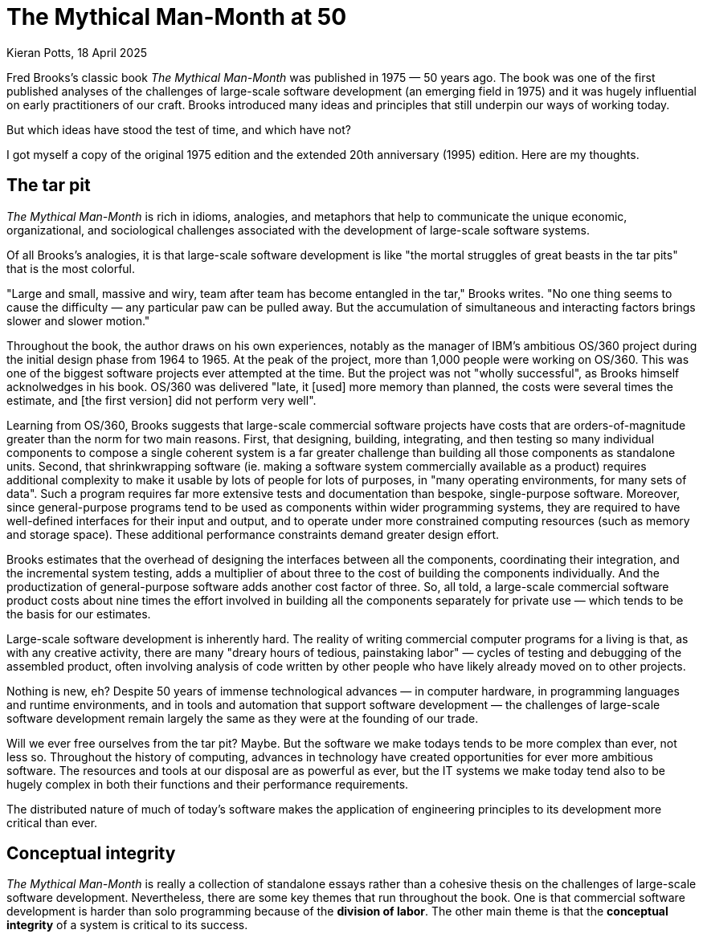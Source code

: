 = The Mythical Man-Month at 50
Kieran Potts, 18 April 2025
:description: Fred Brooks's classic book The Mythical Man-Month was published 50 years ago. It was hugely influentual on the then-nascent discipline of software development. How does it stand up today?
:docinfo: shared
:nofooter:

Fred Brooks's classic book _The Mythical Man-Month_ was published in 1975 — 50 years ago. The book was one of the first published analyses of the challenges of large-scale software development (an emerging field in 1975) and it was hugely influential on early practitioners of our craft. Brooks introduced many ideas and principles that still underpin our ways of working today.

But which ideas have stood the test of time, and which have not?

I got myself a copy of the original 1975 edition and the extended 20th anniversary (1995) edition. Here are my thoughts.

== The tar pit

_The Mythical Man-Month_ is rich in idioms, analogies, and metaphors that help to communicate the unique economic, organizational, and sociological challenges associated with the development of large-scale software systems.

Of all Brooks's analogies, it is that large-scale software development is like "the mortal struggles of great beasts in the tar pits" that is the most colorful.

// TODO: Reproduce cover image.

"Large and small, massive and wiry, team after team has become entangled in the tar," Brooks writes. "No one thing seems to cause the difficulty — any particular paw can be pulled away. But the accumulation of simultaneous and interacting factors brings slower and slower motion."

Throughout the book, the author draws on his own experiences, notably as the manager of IBM's ambitious OS/360 project during the initial design phase from 1964 to 1965. At the peak of the project, more than 1,000 people were working on OS/360. This was one of the biggest software projects ever attempted at the time. But the project was not "wholly successful", as Brooks himself acknolwedges in his book. OS/360 was delivered "late, it [used] more memory than planned, the costs were several times the estimate, and [the first version] did not perform very well".

Learning from OS/360, Brooks suggests that large-scale commercial software projects have costs that are orders-of-magnitude greater than the norm for two main reasons. First, that designing, building, integrating, and then testing so many individual components to compose a single coherent system is a far greater challenge than building all those components as standalone units. Second, that shrinkwrapping software (ie. making a software system commercially available as a product) requires additional complexity to make it usable by lots of people for lots of purposes, in "many operating environments, for many sets of data". Such a program requires far more extensive tests and documentation than bespoke, single-purpose software. Moreover, since general-purpose programs tend to be used as components within wider programming systems, they are required to have well-defined interfaces for their input and output, and to operate under more constrained computing resources (such as memory and storage space). These additional performance constraints demand greater design effort.

Brooks estimates that the overhead of designing the interfaces between all the components, coordinating their integration, and the incremental system testing, adds a multiplier of about three to the cost of building the components individually. And the productization of general-purpose software adds another cost factor of three. So, all told, a large-scale commercial software product costs about nine times the effort involved in building all the components separately for private use — which tends to be the basis for our estimates.

Large-scale software development is inherently hard. The reality of writing commercial computer programs for a living is that, as with any creative activity, there are many "dreary hours of tedious, painstaking labor" — cycles of testing and debugging of the assembled product, often involving analysis of code written by other people who have likely already moved on to other projects.

Nothing is new, eh? Despite 50 years of immense technological advances — in computer hardware, in programming languages and runtime environments, and in tools and automation that support software development — the challenges of large-scale software development remain largely the same as they were at the founding of our trade.

Will we ever free ourselves from the tar pit? Maybe. But the software we make todays tends to be more complex than ever, not less so. Throughout the history of computing, advances in technology have created opportunities for ever more ambitious software. The resources and tools at our disposal are as powerful as ever, but the IT systems we make today tend also to be hugely complex in both their functions and their performance requirements.

The distributed nature of much of today's software makes the application of engineering principles to its development more critical than ever.




== Conceptual integrity

_The Mythical Man-Month_ is really a collection of standalone essays rather than a cohesive thesis on the challenges of large-scale software development. Nevertheless, there are some key themes that run throughout the book. One is that commercial software development is harder than solo programming because of the *division of labor*. The other main theme is that the *conceptual integrity* of a system is critical to its success.

// TODO: Part of our common lexicon today.

////

== The mythical man-month

The eponymous second chapter deals with the immortal issue of software projects being reliably delivered much later than estimated. Brooks offers five explanations:

=== 1. Optimism

Our techniques of estimation are immature and don't tend to allow for contingency for the unexpected.

Brooks writes: "All programmers are optimists. Perhaps this modern sorcery especially attracts those who believe in happy endings and fairy godmothers… Perhaps it is merely that computers are young, programmers are younger, and the young are always optimists."

This hypothesis has not stood the test of time. Sure, the age distribution of software development teams is still, probably, biased toward the younger age groups, due to the huge expansion of the workforce over the intervening decades. But there are plenty of people with decades of experience in the software industry — which was fledgling in 1975 — and yet the tendency toward optimistic estimates remains.

// TODO: There is still a tendency to predict delivery based on high-level business requirements rather than low-level technical design.

Brooks states that the "first false assumption that underlies the scheduling of systems programming is that _all will go well_, i.e., that _each task will take only as long as it 'ought' to take_."

"For the human makers of things, the incompleteness and inconsistencies of our ideas become clear only during implementation. Thus it is that writing, experimentation, 'working out' are essential disciplines for the theoretician."

Brooks is making the argument that software development, like all creative endeavors, is an inherently unpredictable process. Many requirements are emergent, and this is unavoidable due to the nature of the work.

"Computer programming… creates an exceedingly tractable medium. The programmer builds from pure thought-stuff: concepts and very flexible representations thereof. Because the medium is tractable, we expect few difficulties in implementation; hence our pervasive optimism." By comparison, in other creative activities, the medium of execution — pen and paper, wood, silicon, ferrite, and electrical wire — is intractable, so placing physical constraints on our ideas.

// Because the programmer builds with pure thought-stuff, we expect few difficulties in implementation. And because our ideas themselves have faulty, so we have bugs.

Perhaps, then, the enduring problem of scheduling is not that we don't seem to have gotten much better at estimating, but rather that large parts of our industry continues to operate on the wrong assumption that software delivery can be successfully planned in meticulous detail. Or perhaps this is the assumption that people in other business domains make — the people who commission us to make software for them.

// TODO: We also tend to estimate based on programming effort, but the bottlenecks tend to be in other phased of the software development life cycle.

=== 2. Progress is not always directly correlated with effort

The second explanation that Brooks' offers for our poor scheduling of large-scale projects is that there is a tendency to believe that speed of progress is directly correlated to the amount of resources (the effort) thrown at the problem. Brooks coins the term "man-month" to refer to a delivery unit in which effort (men) and progress (months) are interchangeable.

Brooks explains the fallacy: "Men and months are interchangeable commodities only when a task can be partitioned among many workers _with no communication among them_. This is true of reaping wheat or picking cotton; it is not even approximately true of systems programming."

There will be many tasks in a software project that must be done sequentially. In these circumstances, adding more people to the project has not effect on the delivery time. Famously, Brooks uses the analogy of child birth: "The bearing of a chile takes nine months, no matter how many women are assigned." Obviously, you can't deliver a child in one month by employing nine women. The same is true of many aspects of software delivery.

Moreover, if partitioned tasks require communication to coordinate the implementation, then "the effort of communication must be added to the amount of work done". That communication is made up of two parts: training and intercommunication. So, you lose manpower while original team members are assigned to onboard the new recruits. Then, once the new team members are contributing, communication within the team necessarily increases to coordinate more moving parts.

Thus, even if overall progress can be sped up somewhat, adding more people to a project will at least decreases the productivity of individual team members. In the worse case scenarios, the added effort of communication fully counteracts the increased division of labour, lengthening — rather than shortening — the delivery schedule. The more complex the interrelationships between the component parts of the system under construction, the greater this effect.

// TODO: Replicate diagram from page 19.

// Rule of thumb: 1/3 of the schedule is for design, 1/6 for coding, 1/4 for component testing, and 1/4 for system testing.

// As a discipline, we lack *estimating data*.

=== 3. Regenerative schedule disaster

Progress tends to be poorly monitored. For this reason, it often becomes apparent that schedules have slipped when it's much too late to do anything about it (eg. by decreasing the complexity or scope of the system).

When schedules slips, the tendency therefore is to add manpower — which makes matters worse, by increasing communication overhead.

[quote, Brooks's Law]
____
Adding manpower to a late software project makes it later.
____

Instead, we should reschedule the work with the original team members, unaugmented.

"The maximum number of men depends upon the number of independent subtasks. From these two quantities one can derived schedules using fewer men and more months… One cannot, however, get workable schedules using more men and fewer months."

=== 4. Systems testing must be done last

"No parts of the schedule are so thoroughly affected by sequential constraints as component debugging and system test… Therefore testing is usually the most mis-scheduled part of programming."

Based on his own experience, Brooks says that about half of the schedule of software projects is taken up with rounds of testing and debugging.

Of course, the industry has almost universally adopted iterative and incremental development practices, in which discrete components of an overall system are delivered in a complete software development life cycle, which is repeated over and over until all of the components of the system are complete. Throughout this process, system tests are continuously run and extended to verify the correctness of the overall system.

By keeping testing and coding activities close together, we have (in theory) become better at estimating the work involved in a complete increment — both coding and testing, not just the coding part.

Perhaps one of the trade-offs of this approach is that requirements analysis and refinement also tends to be done as part of these short-duration iterations. And design work tends to blur into the coding effort. Thus we do not have all the information we would normally have to estimate what can be realistically delivered within an iteration at the start of an iteration.

We have solved the problem of systems testing needing to be done last, but in doing so we have created other difficulties in estimating delivery schedules.

=== 5. Gutless estimating

Brooks says that software project managers often lack the "courteous stubbornness" of a chef who refuses to serve a dish until it is ready!

This chapter open with a quote from the menu of a New Orleans restaurant:

[quote]
____
Good cooking takes time. If you are made to wait, it is to serve you better, and to please you.
____

Brooks uses the analogy of cooking an omelette. It typically takes a couple of minutes to cook an omelette. But if, after two minutes, the omelette is not set, the custom has two choices: wait, or eat the omelette raw. The chef has a third choice: turn up the heat. But the effect would be to serve a poor quality product — burnt on the outside, and perhaps still raw in the centre.

// Good cooking takes time; some tasks cannot be hurried without spoiling the result.

In the delivery of commercial software, there is a tendency to make the equivalent decision as the chef. Brooks says that "false scheduling to match the patron's desired data is much more common in our discipline than elsewhere in engineering".

Brooks suggests that the underlying reason for such widespread "gutless estimating" is that we do not have mature models for estimating software work. "It is very difficult," he writes, "to make a vigorous, plausible, and job-risking defense of an estimate that is derived by no quantitative method, supported by little data, and certified chiefly by the hunches of the managers."

// Adding people to a software project increases the total effort in three ways: the work and disruption of the repartitioning itself; training new people; added intercommunication.

== The surgical team

Brooks quotes research by Sackman, Grant and Erickson that very good professional programmers are _ten times_ as productive as poor ones (at same training and two-year experience level) — this is the origin of the 10x programmer. The author's data showed no correlation between experience and performance, but Brooks doubts the universality of that finding.

// TODO: Conclusion - the analogy of the surgical team is not well remembered, but the principles are widely understood. This principle manifests in job roles like "technical lead" and "solution architect"…

An underlying thesis of the book is that "the brute-force approach is costly, slow, inefficient, and produces systems that are not conceptually integrated", ie. the preference is for small surgical teams  of "first-class people" rather than hundreds of mediocre programmers.

// It is why, Brooks concludes, there are many accounts of two programmers working in a garage to build "an important program that surpasses the best efforts of large teams". The cliché of the garage startup has deep roots.

Most qualified software development managers would agree that the ideal approach to software development is to have a small, sharp team, "which by common consensus shouldn't exceed 10 people", over hundreds of average programmers. ... For efficiency, and conceptual integrity.

But this isn't practical for very large-scale software projects. Brooks notes that the OS/360 project peaked at over 1,000 people working on it concurrently. A smaller 200-man team would have taken 25 years to achieve what was done in just a few years by the larger team. This sort of timescale is just not commercially viable.

The problem with the small team ideal is that it is just too small for really big systems. You just go too slowly.

How can we reconcile the need for considerable manpower, with the desire for efficiency and conceptual integrity?

Brooks cites a proposal by Harlan Mills, titled "Chief programmer teams, principles, and procedures" and published in an IBM report in 1971.

[quote]
____
Mills proposes that each segment of a large job be tackled by a team, but that the team be organized like a surgical team rather than a hog-butchering team. That is, instead of each member cutting away on the problem, one does the cutting and the others give him every support that will enhance his effectiveness and productivity.
____

In this delivery model, the *chief programmer* is like the surgeon. "He personally defines the functional and performance specifications, designs the program, codes it, tests it, and writes its documentation". The chief programmer is supported by a *copilot* who's main function is to contribute to discussions on the design and implementation. The copilot often represents his team in discussions with the chief programmer, and he researches and proposes alternative design strategies for the chief's consideration.

The idea is that "few minds are involved in design and construction, yet many hands are brought to bear".

// Not dissimilar to pair and mob programming...

Other roles include: an *administrator* "who handles money, people, space, and machines"; an *editor* who is responsible for generating the documentation; one *secretary* each to support the administrator and the editor; a *program clerk* who is responsible for "maintaining all the technical records of the team in a programming-product library"; a *toolsmith* who implements any special tools needed by the team, such as for "file-editing, text-editing, and interactive debugging"; and a *tester* who is responsible for "testing the hole thing", preparing suitable test cases from the functional specifications, and devising dummy data for day-to-day debugging.

Mills also proposed that each team be supported by a *language lawyer* who is an expert in the programming language being used, and who provides consultancy to the team in how best to use the language and avoid its common pitfalls.

Today, many of these roles have been automated away or folded into the responsibilities of the computer programmers.

Brooks notes that in a conventional team "the partners divide the work, and each is responsible for the design and implementation of part of the work". But in the surgical team, "the surgeon and copilot are each cognizant of all of the design and all of the code". Brooks argues that this helps to maintain the conceptual integrity of the overall design. In 1975, this approach also offered a work around to more practical constraints, such as the need to allocate storage space and disk access to each individual contributor.

The "lack of division of the problem and the [lack of a] superior-subordinate relationship... make it possible for the surgical team to act _uno animo_".

"Yet the specialization of function of the remainder of the team is the key to its efficiency, for it permits a radically simpler communication pattern among the members." This is perhaps something we have lost. We've tended toward generalization rather than specialization. And yet, any economist would tell you that the path to productivity is via specialization.

Brooks closes this chapter by arguing that it is easier to scale surgical teams because there is less team-to-team communication overhead. You need only to coordinate the work of the chief programmers, who represent a small number of the overall number of programming specialists.

The "entire system also must have conceptual integrity, and that requires a system architect to design it all, from the top down".

// TODO: Bottom-up approach has become prevalent.

== Conceptual integrity

// TODO

In the fourth chapter, titled "Aristocracy, Democracy, and System Design", Brooks expands on the principle of conceptual integrity.

[quote, Fred Brooks]
____
I will contend that conceptual integrity is _the_ most important consideration in system design. It is better to have a system omit certain anomalous features and improvements, but to reflect one set of ideas, than to have one that contains many good but independent and uncoordinated ideas.
____

// The _ratio_ of function to conceptual complexity is the ultimate test of system design. This ratio is a measure of ease of use.

But conceptual integrity is hard to archive. Brooks draws a parallel with European cathedrals, most of which "show differences in plan or architectural style between parts built in different generations by different builders". In software, Brooks notes, conceptual disunity arises not from the passage of time — hundreds of years separating phases of functional extension — but into the separation of the design into "many tasks done by many men".

Thus, the necessity to *divide labour* in large-scale projects makes it hard to maintain a conceptual integrity of the overall system.

How can we resolve this? Brooks asks: "How does on keep the architects from drifting off into the blue with unimplementable or costly specifications?" And: "How does one ensure that every trifling detail of an architectural specification gets communicated to the implementer, properly understood by him, and accurately incorporated into the product?" These questions are as pertinent in 2025 as they were in 1975.

Brooks uses a number of examples of computer programming environments to argue that _ease of use_ is derived from a balance being struck between two factors: function and simplicity. "Neither function alone nor simplicity alone defines a good design." A useful system is one that is both rich in functionality and is straightforward to use.  Every part of the system, Brooks argues, should reflect a consistent set of design philosophies and the same balance of competing forces.

[quote, Fred Broks]
____
Ease of use, then, dictates unity of design — conceptual integrity.
____

Thus, to achieve ease of use, "the design must proceed from one mind, or from a very small number of agreeing resonated minds" to maintain the necessary conceptual integrity.

Brooks suggests that the concept of the surgical team, and the division of labour between architecture and implementation, are techniques that help to maintain conceptual integrity of large-scale software systems.

"The separation of architectural effort from implementation is a very powerful way of getting conceptual integrity on very large projects." Here, Brooks defines the _architecture_ as "the complete and detailed specification of the user interface". The _implementation_ is everything else. Today, we would define architecture more broadly, to include the overall design of the system, including the data model, the interfaces between components, the deployment infrastructure, and so on. Brooks's definition of "architecture" in 1975 we would term "user experience" today. Thus, the distinction between _design_ and _implementation_ is a much murkier one in 2025 than it was in 1975, reflective of the nature of the software systems we build today. Nevertheless, the broad principle remains sound: that one or two key people should oversee the overall design and technical strategy.

// Discipline is good for art. The external provision of an architecture enhances, not cramps, the creative style of an implementing group.

// A conceptually integrated system is faster to build and to test.

The trade-off is that architects become something of an aristocracy, and demographic ideals that help to form cohesive teams are sacrificed. "Are not the architects a new aristocracy, an intellectual elite, set up to tell the poor dumb implementers what to do?" Brooks asks. "Won't one get a better product by getting the good ideas from all the team, following a demographic philosophy…?"

Brooks argues that there must be a balance between demographic and autocratic approaches to software design. Everyone should be able to contribute ideas to the design, but ultimately there must be a single authority who makes the final decisions. Brooks also makes the point that implementation — the raw coding — is also a form of creative work, just one that operates at a different level of abstraction to the architecture. While the architect has the most influence over the ease of use of the product, the implementers will have the most influence over its performance.

Brooks says implementers tend to have these three objections to a small architectural team having all the responsibility for the external specifications (ie. the design):

* The specifications will be too rich in function and will not reflect practical cost considerations. Brooks addresses this in the next chapter.

* The architects will get all the creative fun and shut out the inventiveness of the implementers. Brooks counteracts: "The opportunity to be creative and inventive in implementation is not significantly diminished by working within a given external specification."

* The many implementers will have to sit idly by while the specifications come through the narrow funnel that is the architecture team. Brooks argues that this can be resolved easily through timing and phasing. Unlike in the construction industry, in which builders tend not be to be hired until the architectural designs are finalized, the pace is quicker in computing and specification and building therefore tend to overlap. Implementers can start to implement as soon as he has relatively vague assumptions about the requirements; code is easier to change than bricks and mortar and steel. Some time must be spent up-front communicating with the architects, too.

Brooks says that, besides conceptual integrity, the horizontal division of labour between architecture and implementation also significantly improves communication flows within teams.

// Much of software architecture, implementation, and realization can proceed in parallel.

== The second-system effect

The fifth chapter is titled "The second-system effect". Brooks argues that the first system that a programmer designs and builds is often the best, because it is simple and elegant. The second system, however, tends to be over-engineered and bloated with features. Brooks calls this the "second-system effect".

"The architect has two possible answers when confronted with an estimate that is too high: cut the design or challenge the estimate by suggesting cheaper implementations."

Brooks calls for "thoroughgoing, careful, and sympathetic communication between architect and builder". The architects should _suggest_, not _dictate_ cheaper implementation strategies. The builder, ultimately, has responsibility for the implementation. This is a two-way conversation. The builder, too, might suggest changes to the architecture — perhaps "some minor feature may have unexpectedly large costs when the implementation is worked out".

// Deal quietly and privately in ideas put forward by a builder. Be ready to forgo credit for suggested improvements. - This all comes under the banner of emotional intelligence and psychological safety...

// Early and continuous communication can give the architect good cost readings, and the builder confidence in the design, without blurring the clear division of responsibilities.

Brooks calls architecture an "interactive discipline".

Brooks then talks about the second-system effect. What he is talking about here is the tendency for post-MVP (minimum viable product) systems to be increasingly over-engineered and bloated with features. "The general tendency is to over-design the second system [ie. version 2 of a product], using all the ideas and frills that were cautiously sidetracked on the first one." The result is a "big pile". Brooks gives the example of the IBM 709, an upgrade to the IBM 704. While the 704 was "very successful and clean", the 709's "operation set [was] so rich and profuse that only about half of it was regularly used".

"The second-system effect has another manifestation… a tendency to refine techniques whose very existence has been made obsolete…" Brooks gives examples from the OS/360 project, in which some of the innovations had become obsolete by the time they were finessed in OS/360.

Brooks suggests that self-discipline is a particularly critical trait for an architect to have in designing the second version of a software product. The architect must "exert extra self-discipline to avoid functional ornamentation and to avoid extrapolation of functions that are obviated by changes in assumptions and purposes".

Brooks suggests that "each little function" be assigned a value: "capability _x_ is worth not more than _m_ bytes of memory and _n_ microseconds per invocation". Translating such benchmarks from system programming to application programming requires different metrics, but the principle is a good one, and we don't _cost_ our features like this enough.

== Passing the word

Chapter six is titled "Passing the word". Brooks argues that the most important thing in software development is communication.

"How can a group of 10 architects maintain the conceptual integrity of a system which 1000 men are building?" To answer this question, Brooks draws on a communication system worked out for the System/360 design effort — this was a hardware project, but he argues the techniques are equally applicable to software projects.

There are multiple communication artifacts that need to be created an maintained:

* *The manual*: This is a written _external_ specification for the system under construction, ie. a user manual. This is the most important artifact products by software architects. "It describes and prescribes every detail of what the user sees" and omit everything that the user does not see — ie. implementation details are excluded and are left to the builders to decide. Feedback from users and implementers helps to refine the design. Changes to the manual are recorded using dated versioning. User manuals might make dull reading, but precision is preferred to liveliness. Manuals should define what is _not_ prescribed as carefully as what _is_ — this is how precision is achieved.

* *Formal definitions*: Since English, or any other human language, is not naturally _precise_, formal notations should be preferred to define a system's interfaces. Formal notations tend to be both precise and complete. But they lack comprehensibility. Therefore, ultimately you probably want specifications to be formed from a mix of formal notations and descriptions in prose.

// Once needs both a formal definition of a design, for precision, and a prose definition, for comprehensibility. One of the formal and prose definitions must be standard, and the other derivative; either definition can serve in either role.

Brooks notes that there are many tools available for formal definitions: the Backus-Naur Form (BNF) for language definition, for example.

"… an implementation can serve as a formal definition. When the first compatible computers were built, this was exactly the technique used. The new machine was to match an existing machine. The manual was vague on some point? 'Ask the machine!' … A programmed simulator… can serve in precisely the same way." Using an implementation as a definition has some advantages, not least all questions can be unambiguously answered by running tests or experiments to determine the behavior. It also answers lots of questions we might have about how the implementation will need to work to meet the required behavior.

Proofs of concept / prototypes / mocks.

But the trade-off is that there can be some confusions as to which is the source-of-truth for the behavior: the reference implementation or the manual? It is particularly important that simulated implementations be carefully maintained for as long as they act as a standard.

// An implementation, including a simulation, can serve as an architectural definition - but has formidable disadvantages.

* *Direct incorporation*: "A lovely technique for disseminating and enforcing definitions is available for the software system architect… This technique is to design the declaration of the passed parameters or shared storage, and to require the implementations to include that declaration via a compile-time operation". We uses interfaces, available in most modern programming languages, for this purpose. For distributed systems…

* *Meetings*: Meetings are necessary. Brooks suggests two levels are useful: a weekly half-day conference of all the architects (decisions from which give quick results and allow work to proceed); and annual supreme court sessions, lasting typically two weeks (in which a built-up backlog of open issues and appeals against prior design decisions are resolved).

* *Multiple implementations*: If the manual and the system disagree, one can be changed (it is usually easier to change the manual). However, if there is divergence in behavior between multiple implementations, this is harder to resolve. Today, we have the concept of a single source-of-truth, usually a reference code repository from which all implementation instances are compiled.

* The *telephone log*: This is maintained by the architects and it records every question and every answer between implementers and the architects. No matter how precise the specification, there will always be clarifications needed, and these must be communicated with everyone. Such mechanisms can be quite informal…

* *Product test*: An independent product testing organization checks the system against specifications, and serves as a devil's advocate, pinpointing every conceivable defect and discrepancy. "Every development organization needs such an independent technical auditing group to keep it honest." … "In the last analysis the customer is the independent auditor. In the merciless light of real use, every flaw will show. The product-testing group then is the surrogate customer, specialized for finding flaws." (Brooks calls the product-testing organization the "daily adversary", but also the "best friend", of the project manager.

Testing, then, is a critical piece of "passing the word" between architect and implementer. The role of the tester, ultimately, is to find "where the design decisions were not properly understood or accurately implemented". This link must operate "early and simultaneously" with design.

== Why did the Tower of Babel fail?

The seventh chapter is titled "Why did the Tower of Babel fall?". Brooks uses the biblical story of the Tower of Babel to illustrate the problems that arise when a large number of people are working on a project without a common language.

This chapter is all about the importance of communication.

The Tower of Babel is a myth from the Book of Genesis that is meant to explain the existence of different languages and cultures around the world. According to the story, a united human race with a common language agree to build a great city with a mighty tower. Noticing humanity's power in unity and through common language, God confounds their speech so that the people can no longer communicate effectively with one another. The people fail to complete the engineering work, and scatter around the Earth, leaving Babel unfinished.

Brooks calls the tower of Babel "the first engineering fiasco" — but not the last. The project failed, not because of lack of manpower, materials, time, or knowledge, but because the collaborators failed to communicate effectively with one another, and therefore they could not efficiently coordinate their individual efforts.

[quote, Fred Brooks]
____
Communication and its consequent, organization, are critical for success. The techniques of communication and organization demand from the manager much thought and as much experienced competence as the software technology itself.
____

// Teams should communicate with one another in as many ways as possible.

Brooks proposed three techniques for large-scale team communication:

* *Informal communication*: eg. a clear definition of intergroup dependencies will help to clarify the lines of communication (in those days, by phone).

* Regular project *meetings*, "with one team after another giving technical briefings, are invaluable. Hundreds of minor misunderstandings get smoked out this way."

* A project *workbook*, which is a "centralized, up-to-date, and universally accessible repository of all of the project's documentation, including objectives, interface specifications, technical/internal specifications, technical standards, and administrative memoranda. Brooks goes into some length about how the OS/360 project soon ended up with a printed workbook _five inches thick_, with hundreds of pages being reprinted and replaced in a typical day. The project switched to using microfiche, which reduced the costs of maintaining (and constantly reprinting large numbers of copies of) the workbook. Today we'd typically use a wiki system like Confluence at a cost of a few dollars per month per user.

// Even in 1975, Brooks noted that a "shared electronic notebook" is a much more effective, cheaper, and simpler mechanism.

*Organization*:

The purpose of organization is to reduce the amount of communication and coordination necessary.

Organization embodies _division of labor_ and _specialization of function_ is order to obviate communication.

The conventional organization tree reflects the _authority_ structure principle that no one person can serve two masters. But the _communication_ structure in an organization is actually a network, not a tree-like structure, so all kinds of special organization mechanisms ("dotted lines") have to be devised to overcome the communication deficiencies of the tree-structured organization — staff groups, task forces, committees, etc.

Within a tree-like hierarchy, each subtree must have the following components to be effective:

* A mission
* A producer
* An architect or technical director
* A schedule
* A division of labor
* Interface definitions among the parts

There are two key leadership roles:

* The *producer* (this role would be called the "project manager" or perhaps "product manager" today) is responsible for the overall project and its success. The producer is responsible for the schedule, assembling the team, acquiring resources. Communicates upwards and outwards.

* *The *architect* or *technical director*. Conceives the design of the product, and specifies how it will look from the outside, and also sketches its internal structure. He provides unity and conceptual integrity to the whole design; thus he serves as a limit on system complexity. His communication is chiefly within the teams and is almost completely technical. (Domain knowledge also important - this is not something Brooks covers.)

The functions of the two roles are quite distinct and require different talents. However, depending on the talents of the people involved, these two roles could be fulfilled by one person, or one might be the boss and the other the boss's right-hand man (copilot).

== Calling the shot

Chapter 8 is all about estimating effort.

One cannot accurately estimate the total effort or schedule of a programming project by simply estimating the coding time and multiplying by factors for the other parts of the task.

Data for building small isolated systems are not applicable to programming systems projects.

Programming increases goes as a power of program size. Some published studies show the exponent to be about 1.5.

Brooks summarizes data from a variety of sources available at the time: Charles Portman, manager of ICL's software division; Joel Aron, manager of Systems Technology at IBM; John Harr, manager of programming for the Bell Telephone Laboratories' Electronic Switching System; OS/360 data; and others. Various research suggests:

* Programmers spend only half their time programming and debugging. The other half is on overhead-type tasks.

* Productivity can vary from 1.5 to 10 KLOC (thousand lines of code) per programmer per year. The more interactions between programmers and system parts, the lower the productivity.

* Productivity — as measured in lines of code written — also varies significantly by category of software system, eg. between operating systems and compilers.

* Programming productivity can be increased as much as five times when a suitable high-level programming language is used.

== Ten pounds in a five-pound sack

This chapter is all about using hardware resources efficiently.

Much of this is no longer relevant, due to advances in hardware and the reduced constraints under which we must design software to operate. For example, Brooks says that memory consumption limits is a crucial decision, because performance is so closely related to the transient area. But even 20 years later, Brooks acknowledges that this decision has been obsoleted, first by virtal memory and then by cheap real memory. Users now buy enough real memory to hold all the code for all of the major applications they run on their system.

Aside from the running time, the _memory space_ occupied by a program is a principal cost. This is especially true of operating systems, where much is resident (in memory) all the time.

The software builder should set size targets, control size, and devise size-reduction techniques (just as a hardware builder does for components). Size budgets must be explicit not only about resident size but also about the disk accesses occasioned by program fetches.

Size budgets must be tied to function assignments; define exactly what a module must do when you specify how big it is allowed to be.

On large teams, subteams tend to suboptimize to meet their own targets rather than think about the total effect on the user. This is a major hazard for achieving good performance in large-scale systems.

All during implementation, the system architects must maintain constant vigilance to ensure continued system integrity.

Fostering a total-system, user-oriented attitude may well be the most important function of the programming manager.

To make good space-time trade-offs, a team needs to be trained in the programming techniques peculiar to a particular language or machine.

Every project needs a standard library of components.

Finally, on technical innovation, Brooks observes that genuinely lean and fast programs are the result of _strategic breakthroughs_, such as a new algorithm, rather than tactical cleverness. And, since *representation is the essence of programming* (ie. how data is stored), redoing the representation of the data or its storage tables will often yield bigger performance improvements than optimizing the business logic.

== The documentary hypothesis

The hypothesis states that, amid a wash of paper, a small number of documents will become the critical pivots around which every project's management revolves.

For a computer development project, the critical documents are: the objectives, the manual, the schedule and budget, the organization chart and floor plan, and the estimate, forecast, and prices of the machine itself.

For a software project, the needs are the same, except for the hardware costs.

Even on a small project, the manager should formalize such a set of documents. Preparing each document focuses thought and crystallizes discussion. The act of writing requires hundreds of mini-decisions — resulting in clear, exact policies, rather than fuzzy ones.

Maintaining each critical document provides a status surveillance and warning mechanism. Each document itself serves as a checklist and a database.

The project manager's job, fundamentally, is to keep everyone going in the same direction.

The project manager's chief daily task is communication, not decision-making. The documents communicate the plans and decisions to the whole team.

== Plan to throw one away

Chemical engineers have learned not to take a process from the lab bench to the factory in one step, but to build a _pilot plant_ to give experience in scaling quantities up and operating in non-protective environments.

This intermediate step is equally necessary for programming products, but software engineers do not yet routinely field-test a pilot system before undertaking to deliver the real product. — By 1995, this had become common practice, with "beta" versions. Brooks also advocates the use of "alpha" versions, which are prototypes with limited functionality.

Brooks says that, for most projects, the first system built is barely usable: too slow, too big, too hard to use, or all three.

The discard-and-redesign can be done in a big bang, or incrementally… but _it is inevitable_.

Deliverying the first system, the throwaway, to users will buy time — but perhaps at the cost of agony for the user, distraction for the builders who now have to support the production v1 while doing the redesign for v2, and potentially earn the product a bad reputation that will be hard to live down.

Both the actual need, and the user's perceptions of their needs, will change as the solutions are built, tested, and used. The tractability and the invisibility of the software product expose its builders (exceptionally) to perpetual changes in requirements. But anyway, some valid changes in objectives (and in development strategies) are inevitable, so it is better to be prepared for them, than to assume changes will not come.

The techniques for planning a software product for change — especially structured programming with careful module interface documentation — were well known but not widely practiced in 1975. But by 1995, this principle was much more widely embedded in software development practice.

Brooks suggests using high-level languages, compile-time operations, and self-documenting techniques, to reduce errors introduced by change. (Automated testing is not mentioned.)

Quantify changes into well-defined numbered versions — by 1995 this was standard practice, and today version control are standard tools.

// TODO: Proofs-of-concept (POCs) meet this principle.

Brooks writes:

[quote]
____
Plan to throw one away; you will, anyhow.
____

Brooks was using the metaphor of letter writing, suggesting that successful software development depends a great deal on trial and error.

But it is an economic reality that we must instead rely on careful planning and design.

Brooks's advice has not stood up well. It might have been state-of-the-art in 1975, but just a decade or two later major software systems cost as much as some downtown office buildings. We have not treated program code like _drafts_ of text for many, many years.

The focus instead has been on reusing as much existing code as possible, we we have less code to write for each new program.

Today, I think everyone in the industry agrees that it is better to plan to build a system incrementally, and to keep the system as you build it. This is the essence of iterative and incremental development, which is the basis for agile ways of working.

Indeed, in 1987, Fred Brooks admitted that incremental development had emerged as a far better approach than trial and error, and that incremental development had changed his own approach to software development.

I think today everyone agrees that, for the vast majority of software projects, the principle of "fail fast" is a bad one.

We SHOULD avoid trial and error in software development. Don't just start coding without having a plan. Make sure you have all the prerequisites (eg. the definition of ready) in place – which may include designs – before construction begins.

Code is expensive. It only take experience working on a few large programs to learn that you can
void a lot of stress by planning ahead. Seasoned devs understand this – that our task is to do as little coding as possible!

Preparation lays the groundwork for success or failure. If you start coding and you realize preparation has not been adequate – eg. you spot gaps in requirements – back up and pause progress until you have more info.

=== Organizational change

Planning for software change is one thing. Planning for organizational change is another.

Structuring an organization for change is much harder than designing a system for change.

The project boss must work at keeping the managers and the technical people as interchangeable as their talents allow; in particular, one wants to be able to move people easily between technical and managerial roles.

Organizing as a surgical team... is the long-run answer to the problem of flexible organization.

=== Program maintenance

Program maintenance consists chiefly of changes that repair design defects, add incremental function, or adapt to changes in the use environment or configuration.

The total lifetime cost of maintaining a widely-used program is typically 40% or more of the cost of developing it.

Maintenance cost is strongly related to the number of users, because the more users there are, the more bugs will be found.

There's a drop-and-climb curve in bugs discovered per month over a product's life.

Fixing a defect has a substantial (20% - 50%) chance of introducing another. After each fix, one must run the entire bank of test cases previously run against a system to ensure that it has not been damaged in some obscure way (what we now call _regression_).

Methods of designing programs so as to eliminate, or at least illuminate, side effects can have an immense payoff in maintenance costs. So can methods of implementing designs with fewer people, fewer interfaces, and fewer bugs.

=== System entropy rises over lifetime

Brooks quotes research by Lehman and Belady in which they find that the total number of modules increases linearly with the release number of a large operating system, but that the number of modules affected increases exponentially with the release number.

All repairs tend to destroy structure, to increase the entropy and disorder of a system. Even the most skillful program maintenance only delays the program's subsidence into unfixable chaos, from which there has to be a ground-up redesign.

== 12. Sharp tools

The manager of a project needs to establish a philosophy and set aside resources for the building of common tools, and at the same time recognize the need for personalized tools.

The debugging machine, or its software, also needs to be instrumented, so that counts and measurements of all kinds of program parameters can be automatically made.

The requirement for target machine use has a peculiar growth curve: low activity followed by explosive growth, then a levelling off.

Brooks writes about methods for scheduling teams' access to limited testing machines… this is not relevant any more.

System debugging, like astronomy, has always been done chiefly at night.

The tool that saves the most labor in a programming project is probably a text-editing system.

Voluminosity in system documentation introduces a new kind of incomprehensibility, but is preferable to severe underdocumentation — which, in my experience, still exists. Rather, documentation tends to be chaotic — think unstructured, poorly maintained Confluence spaces, for example.

Brooks encourages the adoption of high-level programming languages, which are now ubiquitous. They improve productivity, introduce fewer bugs, and make debugging easier.

Brooks notes, as early as 1975, that the classical objections of function, object-code space, and object-code speed have been made obsolete by the advance of language and compiler technology.

Interactive systems will never displace batch systems for some applications. This is still true in 2025, and it probably always will be. Interactive programs and batch processes are two entirely different use cases.

== 13. The whole and the parts

Detailed architectural effort (discussed in earlier chapters) not only improves the *ease of use* of a software product, but also makes it easier to build, and reduces the number of defects.

Many defects concern aspects that were never quite fully specified.

Brooks suggests that, before any code itself is written, the specification should be handed to an outside testing group to be scrutinized for completeness and clarity. The developers themselves cannot do this.

"Wirth's top-down design [by stepwise refinement] is the most important new programming formalization of the [1965-1975] decade." Wirth advocates using as high-level a notation as possible on each step.

A good top-down design avoids bugs in four ways:

1. xxx
2. xxx
3. xxx
4. xxx

Sometimes one has to go back, scrap a high level, and start over.

*Structured programming* (designing programs whose control structures consist only of a specified set that govern blocks of code, versus miscellaneous branching) is a sound way to avoid bugs and is the right way to think.

System debugging is far harder than component debugging. It helps to plan system debugging sessions before starting — ie. have a strategy, a systematic and planned approach.

System debugging should begin only after all the components are proven to work. Do not use system testing to try to smoke out interface bugs.

Add one component at a time during system debugging.

It is worthwhile to build lots of debugging scaffolding and test code — this might account for as much as 50% as much of the product being debugged.

One must control and document changes and versions, with team members working on *playpen* copied.

== 14. Hatching a catastrophe

"How does a project get to be a year late?… One day at a time."

Day-by-day schedule slippage is harder to recognize, harder to prevent, and harder to make up, than calamities.

The first step in controlling a big project on a tight schedule is to _have_ a schedule — made up of milestones and dates for them. Milestones must be concrete, specific, measurable events defined with knife-edge sharpness.

Chronic schedule slippage is a morale-killer.

_Hustle_ is essnetial for great programming teams, just as for great baseball teams.

There is no substitute for a critical-path schedule. The preparation of the critical-path schedule is the most valuable part of its use; this process identifies the dependencies, and estimating the components forces a great deal of very specific planning very early in a project.

Delivery managers need accurate status reports. Accepting status reports without panic or preemption will encourage honest reporting. Status reviews must be shared.

== 15. The other face

This is all about *user documentation* (as opposed to developer documentation).

The documentation is "the other face" of the product to the user. This is just as important as the product itself.

Even for the most private of programs, prose documentation is necessary, for memory will fail the user-author.

But user documentation is rarely done very well. There are many reasons for this, including schedule pressure, but Brooks identifies knowledge of _how_ to document effectively as being a key reason. Technical writing, still in 2025, is a neglected art, and rarely appears listed in job requirements.

Most documentation fails in giving too little _overview_. Good documentation will stand way back, then zoom in slowly.

Critical user documentation should be drafted before the program is built, for it embodies basic planning decisions. It should describe nine things:

1. xxxx
2. xxxx
3. xxxx
4. xxxx
5. xxxx
6. xxxx
7. xxxx
8. xxxx
9. xxxx

A program should be shipped with a few test cases, some for valid input data, some for borderline input data, and some for clearly invalid input data — this is for the benefit of end users.

Developer documentation — documentation for program internals, for the people who must modify the program — should contain five kinds of things:

1. xxxx
2. xxxx
3. xxxx
4. xxxx
5. xxxx

The flow chart is the most oversold piece of program documentation. Logic diagrams have been made obsolete by high-level programming language. A flow chart is just a _diagrammed high-level language — so it's redundant.

To keep documentation maintained, is is crucial that is be incorporated into the source program, rather than be kept as a separate document.

Three notions are key to minimizing the volume of documentation:

* Use parts of the program that have to be there anyway, such as names and declarations, to carry as much of the documentation as possible.

* Use space and format to show subordination and nesting to improve readability.

* Insert the necessary prose documentation into the program as paragraphs of comments, especially in module headers.

In documentation for use by program modifiers, tell _why_ things are like they are, rather than merely _how_ they are. _Purpose_ is the key to understanding; even high-level language syntax does not at all convey purpose.

Self-documenting programming techniques find their greatest use and power in high-level languages used with on-line systems, which are the tools one _should_ be using.

== Epilogue

[quote, Fred Brooks]
____
The tar pit of software engineering will continue to be sticky for a long time to come… software system's are perhaps the most intricate and complex of man's handiworks. The management of this complex craft will demand our best use of new languages and systems, our best adaptation of proven engineering management methods, liberal doses of common sense, and a God-given humility to recognize our fallibility and limitations.
____

////

